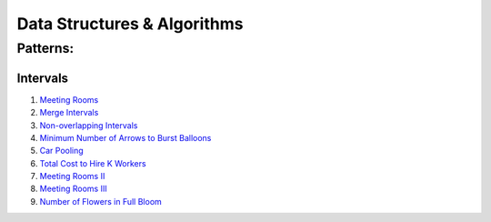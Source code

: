 Data Structures & Algorithms
############################################

Patterns:
========================================

Intervals
---------------------------

#. `Meeting Rooms <https://leetcode.com/problems/meeting-rooms/>`_
#. `Merge Intervals <https://leetcode.com/problems/merge-intervals/>`_
#. `Non-overlapping Intervals <https://leetcode.com/problems/non-overlapping-intervals/>`_
#. `Minimum Number of Arrows to Burst Balloons <https://leetcode.com/problems/minimum-number-of-arrows-to-burst-balloons/description/>`_

   .. collapse:: Solution   
      .. literalinclude:: code/minarrowshot.cpp
         :language: c++
         :linenos:
#. `Car Pooling <https://leetcode.com/problems/car-pooling/>`_
#. `Total Cost to Hire K Workers <https://leetcode.com/problems/total-cost-to-hire-k-workers/>`_
#. `Meeting Rooms II <https://leetcode.com/problems/meeting-rooms-ii/>`_
#. `Meeting Rooms III <https://leetcode.com/problems/meeting-rooms-iii/>`_
#. `Number of Flowers in Full Bloom <https://leetcode.com/problems/number-of-flowers-in-full-bloom/>`_
